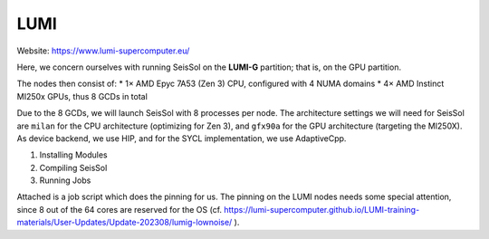 LUMI
====

Website: https://www.lumi-supercomputer.eu/

Here, we concern ourselves with running SeisSol on the **LUMI-G** partition; that is, on the GPU partition.

The nodes then consist of:
* 1× AMD Epyc 7A53 (Zen 3) CPU, configured with 4 NUMA domains
* 4× AMD Instinct MI250x GPUs, thus 8 GCDs in total

Due to the 8 GCDs, we will launch SeisSol with 8 processes per node. The architecture settings we will need for SeisSol are
``milan`` for the CPU architecture (optimizing for Zen 3), and ``gfx90a`` for the GPU architecture (targeting the MI250X).
As device backend, we use HIP, and for the SYCL implementation, we use AdaptiveCpp.

1. Installing Modules

2. Compiling SeisSol

3. Running Jobs

Attached is a job script which does the pinning for us.
The pinning on the LUMI nodes needs some special attention, since 8 out of the 64 cores are reserved for the OS (cf. https://lumi-supercomputer.github.io/LUMI-training-materials/User-Updates/Update-202308/lumig-lownoise/ ).

.. code-block:: bash
    #!/usr/bin/env bash
    #SBATCH --job-name=y-seissol-omp   # Job name
    #SBATCH --output=y-seissol-omp.o # Name of stdout output file
    #SBATCH --error=y-seissol-omp.e  # Name of stderr error file
    #SBATCH --partition=standard-g  # Partition (queue) name
    #SBATCH --nodes=128               # Total number of nodes 
    #SBATCH --ntasks-per-node=8     # 8 MPI ranks per node, 128 total (16x8)
    #SBATCH --gpus-per-node=8       # Allocate one gpu per MPI rank
    #SBATCH --time=01:00:00       # Run time (d-hh:mm:ss)
    #SBATCH --mail-type=all         # Send email at begin and end of job
    #SBATCH --account=<your-project>  # Project for billing
    #SBATCH --mail-user=<your-mail>
    #SBATCH --exclusive
    #SBATCH --requeue


    cat << EOF > select_gpu
    #!/bin/bash

    export ROCR_VISIBLE_DEVICES=\$SLURM_LOCALID
    exec \$*
    EOF

    chmod +x ./select_gpu

    CPU_BIND="mask_cpu:7e000000000000,7e00000000000000"
    CPU_BIND="${CPU_BIND},7e0000,7e000000"
    CPU_BIND="${CPU_BIND},7e,7e00"
    CPU_BIND="${CPU_BIND},7e00000000,7e0000000000"

    export MPICH_GPU_SUPPORT_ENABLED=1
    export HSA_XNACK=1

    export OMP_NUM_THREADS=3
    export OMP_PLACES="cores(3)"
    export OMP_PROC_BIND=close

    export DEVICE_STACK_MEM_SIZE=4
    export SEISSOL_FREE_CPUS_MASK="52-54,60-62,20-22,28-30,4-6,12-14,36-38,44-46"

    proxy=SeisSol_proxy_${build_mode}_sgfx90a_hip_6_elastic
    exe=SeisSol_${build_mode}_sgfx90a_hip_6_elastic
    file=parameters.par

    srun --cpu-bind=${CPU_BIND} ./select_gpu ./${exe} ./${file}
